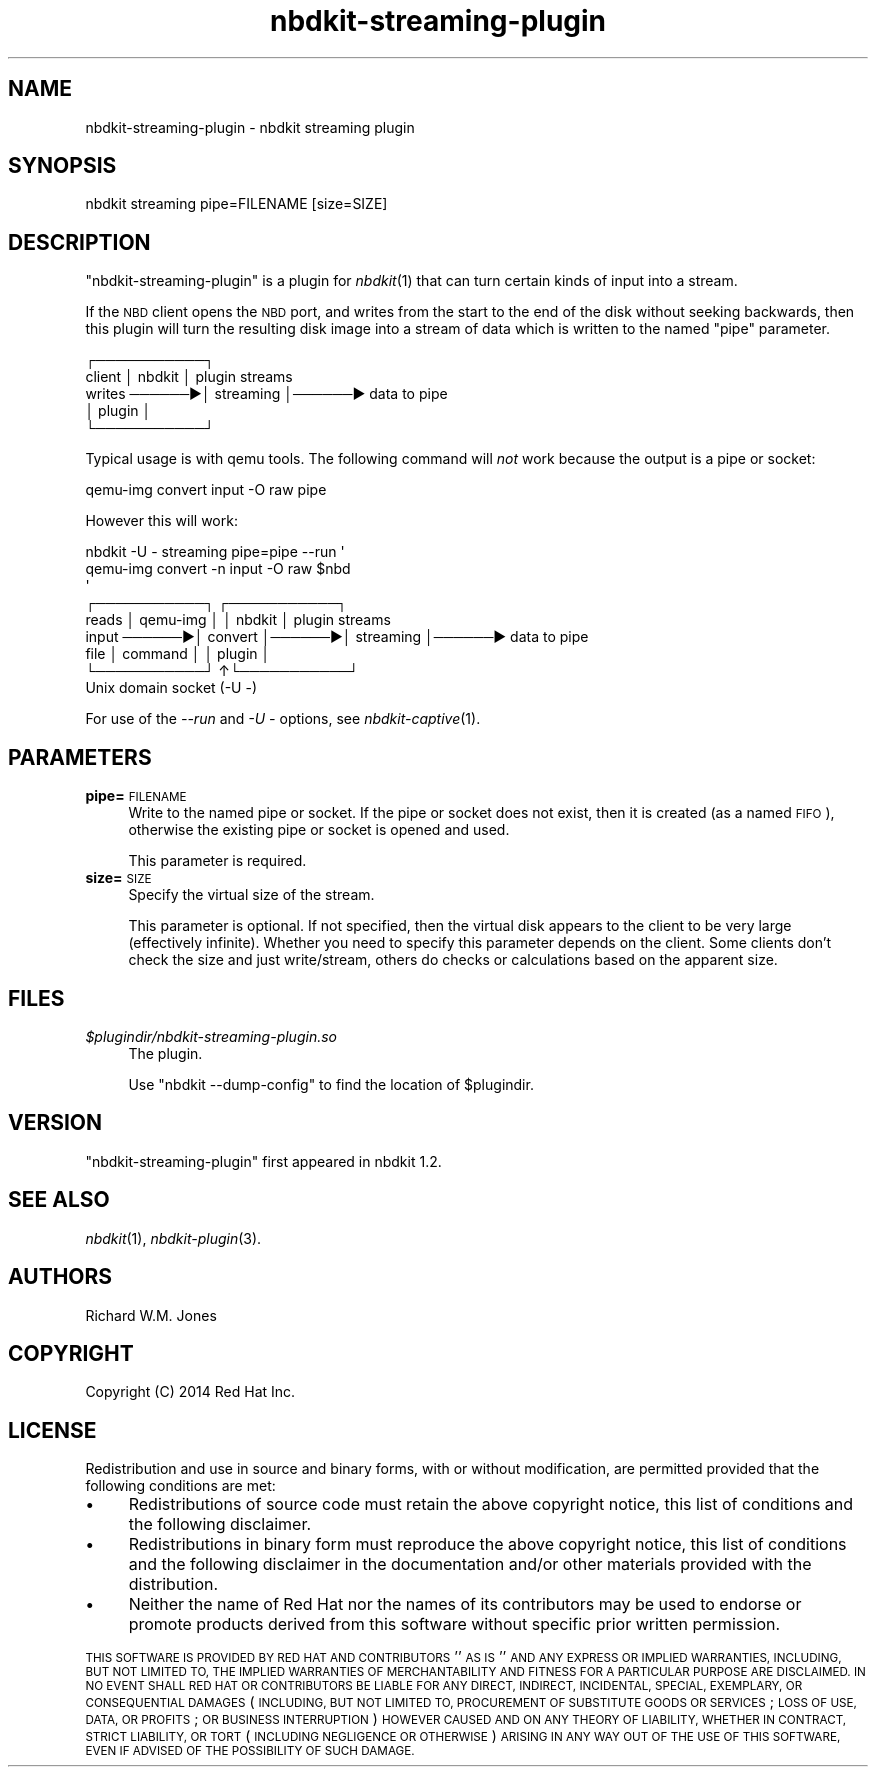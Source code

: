 .\" Automatically generated by Podwrapper::Man 1.21.8 (Pod::Simple 3.35)
.\"
.\" Standard preamble:
.\" ========================================================================
.de Sp \" Vertical space (when we can't use .PP)
.if t .sp .5v
.if n .sp
..
.de Vb \" Begin verbatim text
.ft CW
.nf
.ne \\$1
..
.de Ve \" End verbatim text
.ft R
.fi
..
.\" Set up some character translations and predefined strings.  \*(-- will
.\" give an unbreakable dash, \*(PI will give pi, \*(L" will give a left
.\" double quote, and \*(R" will give a right double quote.  \*(C+ will
.\" give a nicer C++.  Capital omega is used to do unbreakable dashes and
.\" therefore won't be available.  \*(C` and \*(C' expand to `' in nroff,
.\" nothing in troff, for use with C<>.
.tr \(*W-
.ds C+ C\v'-.1v'\h'-1p'\s-2+\h'-1p'+\s0\v'.1v'\h'-1p'
.ie n \{\
.    ds -- \(*W-
.    ds PI pi
.    if (\n(.H=4u)&(1m=24u) .ds -- \(*W\h'-12u'\(*W\h'-12u'-\" diablo 10 pitch
.    if (\n(.H=4u)&(1m=20u) .ds -- \(*W\h'-12u'\(*W\h'-8u'-\"  diablo 12 pitch
.    ds L" ""
.    ds R" ""
.    ds C` ""
.    ds C' ""
'br\}
.el\{\
.    ds -- \|\(em\|
.    ds PI \(*p
.    ds L" ``
.    ds R" ''
.    ds C`
.    ds C'
'br\}
.\"
.\" Escape single quotes in literal strings from groff's Unicode transform.
.ie \n(.g .ds Aq \(aq
.el       .ds Aq '
.\"
.\" If the F register is >0, we'll generate index entries on stderr for
.\" titles (.TH), headers (.SH), subsections (.SS), items (.Ip), and index
.\" entries marked with X<> in POD.  Of course, you'll have to process the
.\" output yourself in some meaningful fashion.
.\"
.\" Avoid warning from groff about undefined register 'F'.
.de IX
..
.if !\nF .nr F 0
.if \nF>0 \{\
.    de IX
.    tm Index:\\$1\t\\n%\t"\\$2"
..
.    if !\nF==2 \{\
.        nr % 0
.        nr F 2
.    \}
.\}
.\" ========================================================================
.\"
.IX Title "nbdkit-streaming-plugin 1"
.TH nbdkit-streaming-plugin 1 "2020-06-10" "nbdkit-1.21.8" "NBDKIT"
.\" For nroff, turn off justification.  Always turn off hyphenation; it makes
.\" way too many mistakes in technical documents.
.if n .ad l
.nh
.SH "NAME"
nbdkit\-streaming\-plugin \- nbdkit streaming plugin
.SH "SYNOPSIS"
.IX Header "SYNOPSIS"
.Vb 1
\& nbdkit streaming pipe=FILENAME [size=SIZE]
.Ve
.SH "DESCRIPTION"
.IX Header "DESCRIPTION"
\&\f(CW\*(C`nbdkit\-streaming\-plugin\*(C'\fR is a plugin for \fInbdkit\fR\|(1) that can turn
certain kinds of input into a stream.
.PP
If the \s-1NBD\s0 client opens the \s-1NBD\s0 port, and writes from the start to the
end of the disk without seeking backwards, then this plugin will turn
the resulting disk image into a stream of data which is written to the
named \f(CW\*(C`pipe\*(C'\fR parameter.
.PP
.Vb 5
\&               ┌───────────┐
\& client        │ nbdkit    │        plugin streams
\& writes ──────▶│ streaming │──────▶ data to pipe
\&               │ plugin    │
\&               └───────────┘
.Ve
.PP
Typical usage is with qemu tools.  The following command will \fInot\fR
work because the output is a pipe or socket:
.PP
.Vb 1
\& qemu\-img convert input \-O raw pipe
.Ve
.PP
However this will work:
.PP
.Vb 3
\& nbdkit \-U \- streaming pipe=pipe \-\-run \*(Aq
\&   qemu\-img convert \-n input \-O raw $nbd
\& \*(Aq
\&
\&              ┌───────────┐       ┌───────────┐
\& reads        │ qemu\-img  │       │ nbdkit    │        plugin streams
\& input ──────▶│ convert   │──────▶│ streaming │──────▶ data to pipe
\& file         │ command   │       │ plugin    │
\&              └───────────┘      ↑└───────────┘
\&                              Unix domain socket (\-U \-)
.Ve
.PP
For use of the \fI\-\-run\fR and \fI\-U \-\fR options, see
\&\fInbdkit\-captive\fR\|(1).
.SH "PARAMETERS"
.IX Header "PARAMETERS"
.IP "\fBpipe=\fR\s-1FILENAME\s0" 4
.IX Item "pipe=FILENAME"
Write to the named pipe or socket.  If the pipe or socket does not
exist, then it is created (as a named \s-1FIFO\s0), otherwise the existing
pipe or socket is opened and used.
.Sp
This parameter is required.
.IP "\fBsize=\fR\s-1SIZE\s0" 4
.IX Item "size=SIZE"
Specify the virtual size of the stream.
.Sp
This parameter is optional.  If not specified, then the virtual disk
appears to the client to be very large (effectively infinite).
Whether you need to specify this parameter depends on the client.
Some clients don't check the size and just write/stream, others do
checks or calculations based on the apparent size.
.SH "FILES"
.IX Header "FILES"
.IP "\fI\f(CI$plugindir\fI/nbdkit\-streaming\-plugin.so\fR" 4
.IX Item "$plugindir/nbdkit-streaming-plugin.so"
The plugin.
.Sp
Use \f(CW\*(C`nbdkit \-\-dump\-config\*(C'\fR to find the location of \f(CW$plugindir\fR.
.SH "VERSION"
.IX Header "VERSION"
\&\f(CW\*(C`nbdkit\-streaming\-plugin\*(C'\fR first appeared in nbdkit 1.2.
.SH "SEE ALSO"
.IX Header "SEE ALSO"
\&\fInbdkit\fR\|(1),
\&\fInbdkit\-plugin\fR\|(3).
.SH "AUTHORS"
.IX Header "AUTHORS"
Richard W.M. Jones
.SH "COPYRIGHT"
.IX Header "COPYRIGHT"
Copyright (C) 2014 Red Hat Inc.
.SH "LICENSE"
.IX Header "LICENSE"
Redistribution and use in source and binary forms, with or without
modification, are permitted provided that the following conditions are
met:
.IP "\(bu" 4
Redistributions of source code must retain the above copyright
notice, this list of conditions and the following disclaimer.
.IP "\(bu" 4
Redistributions in binary form must reproduce the above copyright
notice, this list of conditions and the following disclaimer in the
documentation and/or other materials provided with the distribution.
.IP "\(bu" 4
Neither the name of Red Hat nor the names of its contributors may be
used to endorse or promote products derived from this software without
specific prior written permission.
.PP
\&\s-1THIS SOFTWARE IS PROVIDED BY RED HAT AND CONTRIBUTORS\s0 ''\s-1AS IS\s0'' \s-1AND
ANY EXPRESS OR IMPLIED WARRANTIES, INCLUDING, BUT NOT LIMITED TO,
THE IMPLIED WARRANTIES OF MERCHANTABILITY AND FITNESS FOR A
PARTICULAR PURPOSE ARE DISCLAIMED. IN NO EVENT SHALL RED HAT OR
CONTRIBUTORS BE LIABLE FOR ANY DIRECT, INDIRECT, INCIDENTAL,
SPECIAL, EXEMPLARY, OR CONSEQUENTIAL DAMAGES\s0 (\s-1INCLUDING, BUT NOT
LIMITED TO, PROCUREMENT OF SUBSTITUTE GOODS OR SERVICES\s0; \s-1LOSS OF
USE, DATA, OR PROFITS\s0; \s-1OR BUSINESS INTERRUPTION\s0) \s-1HOWEVER CAUSED AND
ON ANY THEORY OF LIABILITY, WHETHER IN CONTRACT, STRICT LIABILITY,
OR TORT\s0 (\s-1INCLUDING NEGLIGENCE OR OTHERWISE\s0) \s-1ARISING IN ANY WAY OUT
OF THE USE OF THIS SOFTWARE, EVEN IF ADVISED OF THE POSSIBILITY OF
SUCH DAMAGE.\s0
